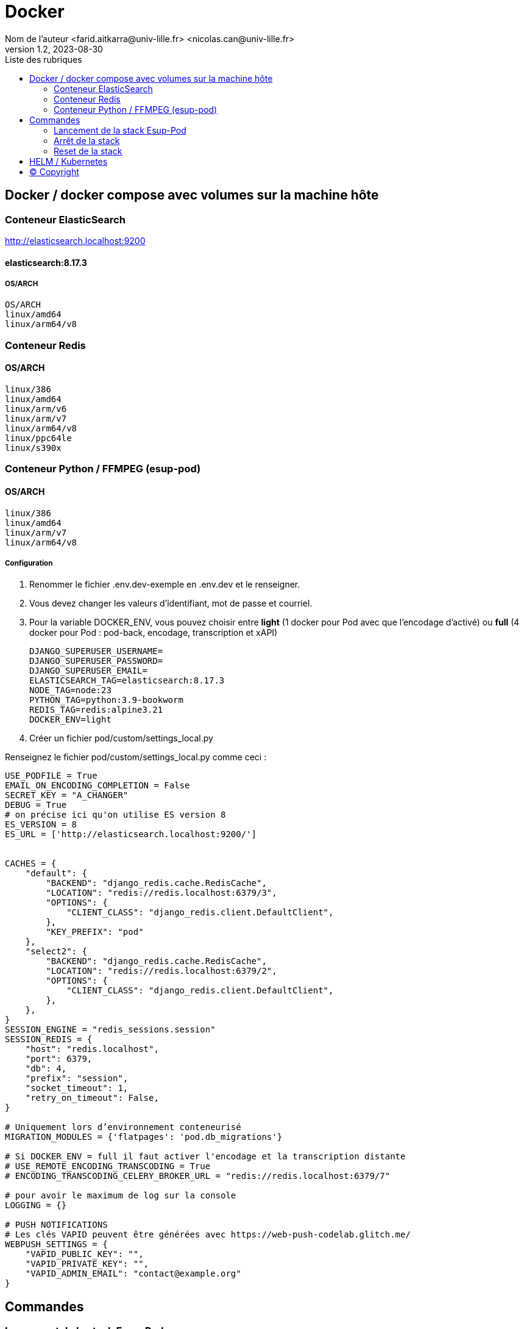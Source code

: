 = Docker
Nom de l’auteur <farid.aitkarra@univ-lille.fr> <nicolas.can@univ-lille.fr>
v1.2, 2023-08-30
:toc:
:toc-title: Liste des rubriques
:imagesdir: ./images

== Docker / docker compose avec volumes sur la machine hôte

=== Conteneur ElasticSearch
http://elasticsearch.localhost:9200

==== elasticsearch:8.17.3
===== OS/ARCH
----
OS/ARCH
linux/amd64
linux/arm64/v8
----

=== Conteneur Redis
==== OS/ARCH
----
linux/386
linux/amd64
linux/arm/v6
linux/arm/v7
linux/arm64/v8
linux/ppc64le
linux/s390x
----

=== Conteneur Python /  FFMPEG  (esup-pod)

==== OS/ARCH
-----
linux/386
linux/amd64
linux/arm/v7
linux/arm64/v8
-----

===== Configuration
. Renommer le fichier .env.dev-exemple en .env.dev et le renseigner.
. Vous devez changer les valeurs d'identifiant, mot de passe et courriel.
. Pour la variable DOCKER_ENV, vous pouvez choisir entre *light* (1 docker pour Pod avec que l'encodage d'activé) ou *full* (4 docker pour Pod : pod-back, encodage, transcription et xAPI)
+
[source,shell]
----
DJANGO_SUPERUSER_USERNAME=
DJANGO_SUPERUSER_PASSWORD=
DJANGO_SUPERUSER_EMAIL=
ELASTICSEARCH_TAG=elasticsearch:8.17.3
NODE_TAG=node:23
PYTHON_TAG=python:3.9-bookworm
REDIS_TAG=redis:alpine3.21
DOCKER_ENV=light
----
. Créer un fichier pod/custom/settings_local.py

Renseignez le fichier pod/custom/settings_local.py comme ceci :
[source,python]
----

USE_PODFILE = True
EMAIL_ON_ENCODING_COMPLETION = False
SECRET_KEY = "A_CHANGER"
DEBUG = True
# on précise ici qu'on utilise ES version 8
ES_VERSION = 8
ES_URL = ['http://elasticsearch.localhost:9200/']


CACHES = {
    "default": {
        "BACKEND": "django_redis.cache.RedisCache",
        "LOCATION": "redis://redis.localhost:6379/3",
        "OPTIONS": {
            "CLIENT_CLASS": "django_redis.client.DefaultClient",
        },
        "KEY_PREFIX": "pod"
    },
    "select2": {
        "BACKEND": "django_redis.cache.RedisCache",
        "LOCATION": "redis://redis.localhost:6379/2",
        "OPTIONS": {
            "CLIENT_CLASS": "django_redis.client.DefaultClient",
        },
    },
}
SESSION_ENGINE = "redis_sessions.session"
SESSION_REDIS = {
    "host": "redis.localhost",
    "port": 6379,
    "db": 4,
    "prefix": "session",
    "socket_timeout": 1,
    "retry_on_timeout": False,
}

# Uniquement lors d’environnement conteneurisé
MIGRATION_MODULES = {'flatpages': 'pod.db_migrations'}

# Si DOCKER_ENV = full il faut activer l'encodage et la transcription distante
# USE_REMOTE_ENCODING_TRANSCODING = True
# ENCODING_TRANSCODING_CELERY_BROKER_URL = "redis://redis.localhost:6379/7"

# pour avoir le maximum de log sur la console
LOGGING = {}

# PUSH NOTIFICATIONS
# Les clés VAPID peuvent être générées avec https://web-push-codelab.glitch.me/
WEBPUSH_SETTINGS = {
    "VAPID_PUBLIC_KEY": "",
    "VAPID_PRIVATE_KEY": "",
    "VAPID_ADMIN_EMAIL": "contact@example.org"
}
----

== Commandes

=== Lancement de la stack Esup-Pod
- Se positionner à la racine du projet
- Sous windows, devez remplacer `make` par `make.bat`.

[source,console]
----
# Force la recompilation des conteneurs (obligatoire au premier lancement ou après un docker-reset)
$ make docker-build
----
Suppression des répertoires suivants :

- ./pod/log
- ./pod/static
- ./pod/node_modules


[source,console]
----
# Lancement sans recompilation des conteneurs, ni suppressions répertoires ./pod/log, ./pod/static, ./pod/node_modules
$ make docker-start
----

Attention, il a été constaté que sur un mac, le premier lancement peut prendre plus de 5 minutes. ;)

Vous devriez obtenir ce message une fois esup-pod lancé
[source,console]
----
$ pod-dev-with-volumes        | Superuser created successfully.
----
L'application esup-pod est dès lors disponible via cette URL : localhost:8000

=== Arrêt de la stack
$ CTRL+C dans la fenetre depuis laquelle l'application esup-pod a été lancée

OU depuis une autre fenêtre via

[source,console]
----
$ make docker-stop
----

=== Reset de la stack
Cette commande supprime l'ensemble des données crées depuis le/les conteneur(s) via les volumes montés
[source,console]
----
$ make docker-reset
----
Suppression des répertoires suivants :

- ./pod/log
- ./pod/media
- ./pod/static
- ./pod/node_modules
- ./pod/db_migrations
- ./pod/db.sqlite3
- ./pod/yarn.lock


== HELM / Kubernetes
TODO...

== (C) Copyright
- https://www.esup-portail.org/wiki/display/ES/Installation+de+la+plateforme+Pod+V3
- https://github.com/EsupPortail/Esup-Pod
- https://hub.docker.com/_/debian/tags?page=2
